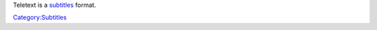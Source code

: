 .. raw:: mediawiki

   {{Mux|id=telx}}

.. raw:: mediawiki

   {{Website|Teletext|https://pdc.ro.nu/teletext.html|on=PDC Live}}

Teletext is a `subtitles <subtitles>`__ format.

.. raw:: mediawiki

   {{Stub}}

`Category:Subtitles <Category:Subtitles>`__
